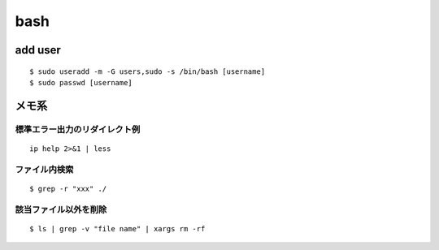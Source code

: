 bash
======

add user
---------
::

  $ sudo useradd -m -G users,sudo -s /bin/bash [username]
  $ sudo passwd [username]





















メモ系
------

標準エラー出力のリダイレクト例
~~~~~~~~~~~~~~~~~~~~~~~~~~~~~~
::
  
  ip help 2>&1 | less

ファイル内検索
~~~~~~~~~~~~~~
::

  $ grep -r "xxx" ./

該当ファイル以外を削除
~~~~~~~~~~~~~~~~~~~~~~~
::

  $ ls | grep -v "file name" | xargs rm -rf
